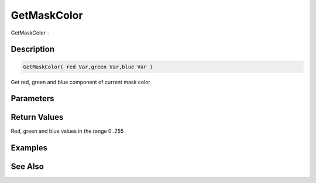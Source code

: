 .. _func_graphics_max2d_getmaskcolor:

============
GetMaskColor
============

GetMaskColor - 

Description
===========

.. code-block:: blitzmax

    GetMaskColor( red Var,green Var,blue Var )

Get red, green and blue component of current mask color

Parameters
==========

Return Values
=============

Red, green and blue values in the range 0..255

Examples
========

See Also
========



